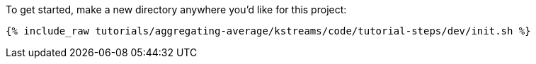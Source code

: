 To get started, make a new directory anywhere you'd like for this project:

+++++
<pre class="snippet"><code class="shell">{% include_raw tutorials/aggregating-average/kstreams/code/tutorial-steps/dev/init.sh %}</code></pre>
+++++
